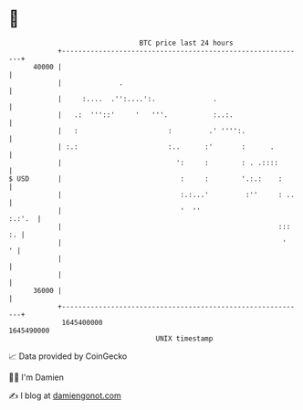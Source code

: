 * 👋

#+begin_example
                                   BTC price last 24 hours                    
               +------------------------------------------------------------+ 
         40000 |                                                            | 
               |              .                                             | 
               |     :....  .'':....':.              .                      | 
               |   .:  '''::'     '   '''.           :..:.                  | 
               |   :                      :         .' '''':.               | 
               | :.:                      :..      :'       :      .        | 
               |                            ':     :        : . .::::       | 
   $ USD       |                             :     :        '.:.:    :      | 
               |                             :.:...'         :''     : ..   | 
               |                             '  ''                   :.:'.  | 
               |                                                     ::: :. | 
               |                                                      '   ' | 
               |                                                            | 
               |                                                            | 
         36000 |                                                            | 
               +------------------------------------------------------------+ 
                1645400000                                        1645490000  
                                       UNIX timestamp                         
#+end_example
📈 Data provided by CoinGecko

🧑‍💻 I'm Damien

✍️ I blog at [[https://www.damiengonot.com][damiengonot.com]]
